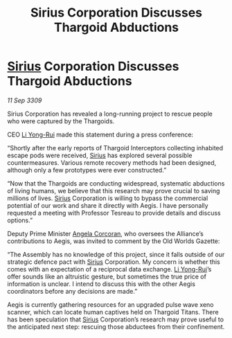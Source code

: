 :PROPERTIES:
:ID:       afccf16d-3880-428d-b267-f338d471f0a2
:END:
#+title: Sirius Corporation Discusses Thargoid Abductions
#+filetags: :Alliance:Thargoid:galnet:

* [[id:83f24d98-a30b-4917-8352-a2d0b4f8ee65][Sirius]] Corporation Discusses Thargoid Abductions

/11 Sep 3309/

Sirius Corporation has revealed a long-running project to rescue people who were captured by the Thargoids. 

CEO [[id:f0655b3a-aca9-488f-bdb3-c481a42db384][Li Yong-Rui]] made this statement during a press conference: 

“Shortly after the early reports of Thargoid Interceptors collecting inhabited escape pods were received, [[id:83f24d98-a30b-4917-8352-a2d0b4f8ee65][Sirius]] has explored several possible countermeasures. Various remote recovery methods had been designed, although only a few prototypes were ever constructed.” 

“Now that the Thargoids are conducting widespread, systematic abductions of living humans, we believe that this research may prove crucial to saving millions of lives. [[id:83f24d98-a30b-4917-8352-a2d0b4f8ee65][Sirius]] Corporation is willing to bypass the commercial potential of our work and share it directly with Aegis. I have personally requested a meeting with Professor Tesreau to provide details and discuss options.” 

Deputy Prime Minister [[id:82f88fe3-91eb-4e78-824e-ec809cb81ea9][Angela Corcoran]], who oversees the Alliance’s contributions to Aegis, was invited to comment by the Old Worlds Gazette: 

“The Assembly has no knowledge of this project, since it falls outside of our strategic defence pact with [[id:83f24d98-a30b-4917-8352-a2d0b4f8ee65][Sirius]] Corporation. My concern is whether this comes with an expectation of a reciprocal data exchange. [[id:f0655b3a-aca9-488f-bdb3-c481a42db384][Li Yong-Rui]]’s offer sounds like an altruistic gesture, but sometimes the true price of information is unclear. I intend to discuss this with the other Aegis coordinators before any decisions are made.” 

Aegis is currently gathering resources for an upgraded pulse wave xeno scanner, which can locate human captives held on Thargoid Titans. There has been speculation that [[id:83f24d98-a30b-4917-8352-a2d0b4f8ee65][Sirius]] Corporation’s research may prove useful to the anticipated next step: rescuing those abductees from their confinement.
